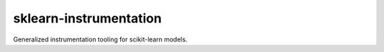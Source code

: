 sklearn-instrumentation
=======================

Generalized instrumentation tooling for scikit-learn models.

